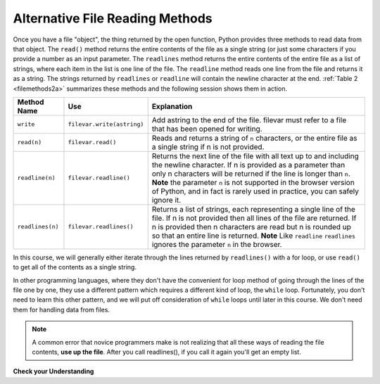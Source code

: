 ..  Copyright (C)  Brad Miller, David Ranum, Jeffrey Elkner, Peter Wentworth, Allen B. Downey, Chris
    Meyers, and Dario Mitchell.  Permission is granted to copy, distribute
    and/or modify this document under the terms of the GNU Free Documentation
    License, Version 1.3 or any later version published by the Free Software
    Foundation; with Invariant Sections being Forward, Prefaces, and
    Contributor List, no Front-Cover Texts, and no Back-Cover Texts.  A copy of
    the license is included in the section entitled "GNU Free Documentation
    License".

.. qnum::
   :prefix: files-4-
   :start: 1

Alternative File Reading Methods
--------------------------------

Once you have a file "object", the thing returned by the open function, Python provides three methods to read data
from that object. The ``read()`` method returns the entire contents of the file as a single string (or just some
characters if you provide a number as an input parameter. The ``readlines`` method returns the entire contents of
the entire file as a list of strings, where each item in the list is one line of the file. The ``readline``
method reads one line from the file and returns it as a string. The strings returned by ``readlines`` or
``readline`` will contain the newline character at the end.  :ref:`Table 2 <filemethods2a>` summarizes these
methods and the following session shows them in action.

.. _filemethods2a:

======================== =========================== =====================================
**Method Name**           **Use**                     **Explanation**
======================== =========================== =====================================
``write``                 ``filevar.write(astring)``  Add astring to the end of the file.
                                                      filevar must refer to a file that has
                                                      been  opened for writing.
``read(n)``               ``filevar.read()``          Reads and returns a string of ``n``
                                                      characters, or the entire file as a
                                                      single string if  n is not provided.
``readline(n)``           ``filevar.readline()``      Returns the next line of the file with
                                                      all text up to and including the
                                                      newline character. If n is provided as
                                                      a parameter than only n characters
                                                      will be returned if the line is longer
                                                      than ``n``. **Note** the parameter ``n`` is not supported in the browser version of Python, and in fact is rarely used in practice, you can safely ignore it.
``readlines(n)``          ``filevar.readlines()``     Returns a list of strings, each
                                                      representing a single line of the file.
                                                      If n is not provided then all lines of
                                                      the file are returned. If n is provided
                                                      then n characters are read but n is
                                                      rounded up so that an entire line is
                                                      returned.  **Note** Like ``readline`` ``readlines`` ignores the parameter ``n`` in the browser.
======================== =========================== =====================================


In this course, we will generally either iterate through the lines returned by ``readlines()`` with a for loop,
or use ``read()`` to get all of the contents as a single string.

In other programming languages, where they don't have the convenient for loop method of going through the lines
of the file one by one, they use a different pattern which requires a different kind of loop, the ``while`` loop.
Fortunately, you don't need to learn this other pattern, and we will put off consideration of ``while`` loops
until later in this course. We don't need them for handling data from files.

.. note::

   A common error that novice programmers make is not realizing that all these ways of reading the file contents,
   **use up the file**. After you call readlines(), if you call it again you'll get an empty list.

**Check your Understanding**

.. raw:: html

    <pre id="school_prompt.txt">
    Writing essays for school can be difficult but
    many students find that by researching their topic that they
    have more to say and are better informed. Here are the university
    we require many undergraduate students to take a first year writing requirement
    so that they can
    have a solid foundation for their writing skills. This comes
    in handy for many students.
    Different schools have different requirements, but everyone uses
    writing at some point in their academic career, be it essays, research papers,
    technical write ups, or scripts.
    </pre>


.. activecode:: ac9_4_1
   :language: python
   :nocodelens:
   :autograde: unittest
   :practice: T
   :available_files: school_prompt2.txt

   1. Using the file ``school_prompt2.txt``, find the number of characters in the file and assign that value to the variable ``num_char``.
   ~~~~

   =====

   from unittest.gui import TestCaseGui

   class myTests(TestCaseGui):

      def testOne(self):
         self.assertEqual(num_char, 537, "Testing that num_char has the correct value.")

   myTests().main()


.. raw:: html

    <pre id="travel_plans.txt">
    This summer I will be travelling.
    I will go to...
    Italy: Rome
    Greece: Athens
    England: London, Manchester
    France: Paris, Nice, Lyon
    Spain: Madrid, Barcelona, Granada
    Austria: Vienna
    I will probably not even want to come back!
    However, I wonder how I will get by with all the different languages.
    I only know English!
    </pre>

.. activecode:: ac9_4_2
   :available_files: travel_plans2.txt
   :language: python
   :nocodelens:
   :autograde: unittest
   :practice: T

   2. Find the number of lines in the file, ``travel_plans2.txt``, and assign it to the variable ``num_lines``.
   ~~~~

   =====

   from unittest.gui import TestCaseGui

   class myTests(TestCaseGui):

      def testTwo(self):
         self.assertEqual(num_lines, 11, "Testing that num_lines is assigned to correct value.")

   myTests().main()


.. raw:: html

    <pre id="emotion_words.txt">
    Sad upset blue down melancholy somber bitter troubled
    Angry mad enraged irate irritable wrathful outraged infuriated
    Happy cheerful content elated joyous delighted lively glad
    Confused disoriented puzzled perplexed dazed befuddled
    Excited eager thrilled delighted
    Scared afraid fearful panicked terrified petrified startled
    Nervous anxious jittery jumpy tense uneasy apprehensive
    </pre>

.. activecode:: ac9_4_3
   :available_files: emotion_words2.txt
   :language: python
   :nocodelens:
   :autograde: unittest
   :practice: T

   3. Create a string called ``first_forty`` that is comprised of the first 40 characters of ``emotion_words2.txt``.
   ~~~~

   =====

   from unittest.gui import TestCaseGui

   class myTests(TestCaseGui):

      def testOne(self):
         self.assertEqual(first_forty, 'Sad upset blue down melancholy somber bi', "Testing that first_forty was created correctly.")
   myTests().main()

.. datafile:: travel_plans2.txt
   :fromfile: travel_plans.txt
   :hide:

.. datafile:: school_prompt2.txt
   :fromfile: school_prompt.txt
   :hide:

.. datafile:: emotion_words2.txt
   :fromfile: emotion_words.txt
   :hide:
